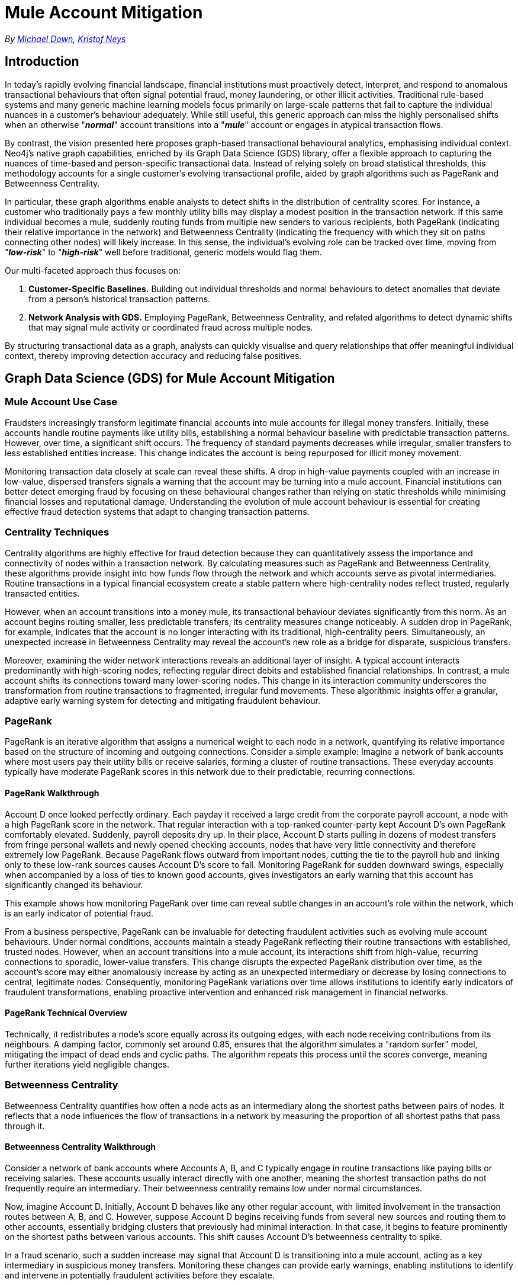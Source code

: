 = Mule Account Mitigation

_By mailto:michael.down@neo4j.com[Michael Down], mailto:kristof.neys@neo4j.com[Kristof Neys]_

== Introduction

In today's rapidly evolving financial landscape, financial institutions must proactively detect, interpret, and respond to anomalous transactional behaviours that often signal potential fraud, money laundering, or other illicit activities. Traditional rule-based systems and many generic machine learning models focus primarily on large-scale patterns that fail to capture the individual nuances in a customer's behaviour adequately. While still useful, this generic approach can miss the highly personalised shifts when an otherwise "*_normal_*" account transitions into a "*_mule_*" account or engages in atypical transaction flows.

By contrast, the vision presented here proposes graph-based transactional behavioural analytics, emphasising individual context. Neo4j's native graph capabilities, enriched by its Graph Data Science (GDS) library, offer a flexible approach to capturing the nuances of time-based and person-specific transactional data. Instead of relying solely on broad statistical thresholds, this methodology accounts for a single customer's evolving transactional profile, aided by graph algorithms such as PageRank and Betweenness Centrality.

In particular, these graph algorithms enable analysts to detect shifts in the distribution of centrality scores. For instance, a customer who traditionally pays a few monthly utility bills may display a modest position in the transaction network. If this same individual becomes a mule, suddenly routing funds from multiple new senders to various recipients, both PageRank (indicating their relative importance in the network) and Betweenness Centrality (indicating the frequency with which they sit on paths connecting other nodes) will likely increase. In this sense, the individual's evolving role can be tracked over time, moving from "*_low-risk_*" to "*_high-risk_*" well before traditional, generic models would flag them.

Our multi-faceted approach thus focuses on:

. *Customer-Specific Baselines.* Building out individual thresholds and normal behaviours to detect anomalies that deviate from a person's historical transaction patterns.
. *Network Analysis with GDS.* Employing PageRank, Betweenness Centrality, and related algorithms to detect dynamic shifts that may signal mule activity or coordinated fraud across multiple nodes.

By structuring transactional data as a graph, analysts can quickly visualise and query relationships that offer meaningful individual context, thereby improving detection accuracy and reducing false positives.

== Graph Data Science (GDS) for Mule Account Mitigation

=== Mule Account Use Case

Fraudsters increasingly transform legitimate financial accounts into mule accounts for illegal money transfers. Initially, these accounts handle routine payments like utility bills, establishing a normal behaviour baseline with predictable transaction patterns. However, over time, a significant shift occurs. The frequency of standard payments decreases while irregular, smaller transfers to less established entities increase. This change indicates the account is being repurposed for illicit money movement.

Monitoring transaction data closely at scale can reveal these shifts. A drop in high-value payments coupled with an increase in low-value, dispersed transfers signals a warning that the account may be turning into a mule account. Financial institutions can better detect emerging fraud by focusing on these behavioural changes rather than relying on static thresholds while minimising financial losses and reputational damage. Understanding the evolution of mule account behaviour is essential for creating effective fraud detection systems that adapt to changing transaction patterns.

=== Centrality Techniques

Centrality algorithms are highly effective for fraud detection because they can quantitatively assess the importance and connectivity of nodes within a transaction network. By calculating measures such as PageRank and Betweenness Centrality, these algorithms provide insight into how funds flow through the network and which accounts serve as pivotal intermediaries. Routine transactions in a typical financial ecosystem create a stable pattern where high-centrality nodes reflect trusted, regularly transacted entities.

However, when an account transitions into a money mule, its transactional behaviour deviates significantly from this norm. As an account begins routing smaller, less predictable transfers, its centrality measures change noticeably. A sudden drop in PageRank, for example, indicates that the account is no longer interacting with its traditional, high-centrality peers. Simultaneously, an unexpected increase in Betweenness Centrality may reveal the account's new role as a bridge for disparate, suspicious transfers.

Moreover, examining the wider network interactions reveals an additional layer of insight. A typical account interacts predominantly with high-scoring nodes, reflecting regular direct debits and established financial relationships. In contrast, a mule account shifts its connections toward many lower-scoring nodes. This change in its interaction community underscores the transformation from routine transactions to fragmented, irregular fund movements. These algorithmic insights offer a granular, adaptive early warning system for detecting and mitigating fraudulent behaviour.

=== PageRank

PageRank is an iterative algorithm that assigns a numerical weight to each node in a network, quantifying its relative importance based on the structure of incoming and outgoing connections. Consider a simple example: Imagine a network of bank accounts where most users pay their utility bills or receive salaries, forming a cluster of routine transactions. These everyday accounts typically have moderate PageRank scores in this network due to their predictable, recurring connections.

==== PageRank Walkthrough

Account D once looked perfectly ordinary. Each payday it received a large credit from the corporate payroll account, a node with a high PageRank score in the network. That regular interaction with a top-ranked counter-party kept Account D's own PageRank comfortably elevated. Suddenly, payroll deposits dry up. In their place, Account D starts pulling in dozens of modest transfers from fringe personal wallets and newly opened checking accounts, nodes that have very little connectivity and therefore extremely low PageRank. Because PageRank flows outward from important nodes, cutting the tie to the payroll hub and linking only to these low-rank sources causes Account D's score to fall. Monitoring PageRank for sudden downward swings, especially when accompanied by a loss of ties to known good accounts, gives investigators an early warning that this account has significantly changed its behaviour.

This example shows how monitoring PageRank over time can reveal subtle changes in an account's role within the network, which is an early indicator of potential fraud.

From a business perspective, PageRank can be invaluable for detecting fraudulent activities such as evolving mule account behaviours. Under normal conditions, accounts maintain a steady PageRank reflecting their routine transactions with established, trusted nodes. However, when an account transitions into a mule account, its interactions shift from high-value, recurring connections to sporadic, lower-value transfers. This change disrupts the expected PageRank distribution over time, as the account's score may either anomalously increase by acting as an unexpected intermediary or decrease by losing connections to central, legitimate nodes. Consequently, monitoring PageRank variations over time allows institutions to identify early indicators of fraudulent transformations, enabling proactive intervention and enhanced risk management in financial networks.

==== PageRank Technical Overview

Technically, it redistributes a node's score equally across its outgoing edges, with each node receiving contributions from its neighbours. A damping factor, commonly set around 0.85, ensures that the algorithm simulates a "random surfer" model, mitigating the impact of dead ends and cyclic paths. The algorithm repeats this process until the scores converge, meaning further iterations yield negligible changes.

=== Betweenness Centrality

Betweenness Centrality quantifies how often a node acts as an intermediary along the shortest paths between pairs of nodes. It reflects that a node influences the flow of transactions in a network by measuring the proportion of all shortest paths that pass through it.

==== Betweenness Centrality Walkthrough

Consider a network of bank accounts where Accounts A, B, and C typically engage in routine transactions like paying bills or receiving salaries. These accounts usually interact directly with one another, meaning the shortest transaction paths do not frequently require an intermediary. Their betweenness centrality remains low under normal circumstances.

Now, imagine Account D. Initially, Account D behaves like any other regular account, with limited involvement in the transaction routes between A, B, and C. However, suppose Account D begins receiving funds from several new sources and routing them to other accounts, essentially bridging clusters that previously had minimal interaction. In that case, it begins to feature prominently on the shortest paths between various accounts. This shift causes Account D's betweenness centrality to spike.

In a fraud scenario, such a sudden increase may signal that Account D is transitioning into a mule account, acting as a key intermediary in suspicious money transfers. Monitoring these changes can provide early warnings, enabling institutions to identify and intervene in potentially fraudulent activities before they escalate.

==== Betweenness Centrality Technical Overview

Technically, this metric is derived by systematically analysing every pair of nodes and summing the fraction of shortest paths that include the target node. A node with high Betweenness Centrality is critical in maintaining network connectivity, often bridging otherwise disconnected segments. The calculation inherently normalises values, ensuring comparability across nodes with varying connection degrees.

In financial fraud detection, particularly for identifying evolving mule accounts, shifts in Betweenness Centrality serve as early warning signals. When an account begins to act as a bridge between clusters of routine transactions and more irregular, smaller transfers, its centrality score can spike unexpectedly. This anomaly indicates that the account is transitioning from ordinary usage to a role facilitating illicit fund movements. Monitoring these shifts helps institutions pinpoint accounts that deviate from established patterns, enabling timely investigation and intervention. Ultimately, using Betweenness Centrality offers a robust, data-driven approach to effectively detect subtle changes in transactional behaviour that may signal emerging fraud. Neo4j's implementation of Betweenness Centrality allows for the creation of approximate values, thus reducing the computational cost of this algorithm.

=== Wider Community Analysis

Beyond monitoring the centrality metrics of an individual account, analysing the broader network of interactions offers critical insights into behavioural shifts that may indicate fraudulent activity. Traditionally, a routine account engages primarily with high-scoring nodes, such as those associated with regular direct debits or utility payments, reflecting stable, predictable financial relationships. These nodes typically exhibit high PageRank and Betweenness Centrality, forming the backbone of the transactional ecosystem.

As an account transitions into mule status, its pattern of interactions undergoes a significant transformation. Instead of transacting with established, high-centrality nodes, the account increasingly engages with nodes with lower centrality scores. This shift suggests a deliberate move from conventional financial behaviour towards a pattern more consistent with money laundering or illicit fund transfers. Even if the target account's centrality measures do not exhibit dramatic changes, the collective profile of its interaction partners reveals a stark contrast to its historical network. Tracking these changes over time allows analysts to assess the ratio of high to low centrality transactions, serving as an early warning signal. In this way, a comprehensive community analysis provides a layered perspective, enabling financial institutions to identify subtle anomalies in network behaviour and intervene proactively before fraudulent activities escalate.

=== Strategic Benefits

Integrating transactional data within a unified graph structure yields significant strategic benefits for fraud detection. Organisations can use advanced graph algorithms, such as PageRank and Betweenness Centrality, to gain a holistic view of their financial ecosystem by consolidating all relationships and interactions into a single platform. This approach transcends traditional, siloed methods by enabling the dynamic analysis of evolving transaction patterns and detecting subtle anomalies, such as the gradual transition of accounts into mule accounts.

In a graph-based framework, every transaction is modelled as a node with connections that reveal the intricate web of financial relationships. This structure allows for the real-time monitoring of shifts in centrality metrics, thereby exposing emerging patterns of fraudulent behaviour. The strategic advantage is twofold: first, it enhances operational efficiency by streamlining data management into a cohesive system; second, it provides deep analytical insights that empower risk management teams to identify and intervene swiftly in suspicious activities.

Moreover, the centralised nature of the graph data fosters improved collaboration across departments, ensuring that insights derived from advanced analytics are seamlessly integrated into decision-making processes. This comprehensive and adaptive approach ultimately strengthens fraud prevention efforts, safeguards financial assets, and reinforces customer trust through proactive risk mitigation.